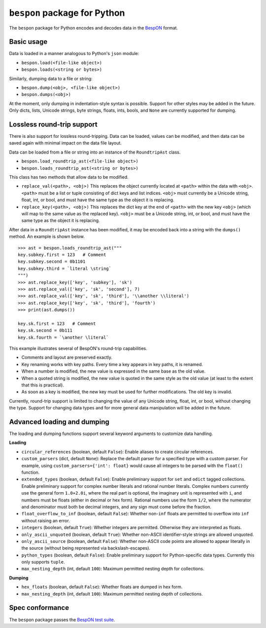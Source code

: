 =====================================
    ``bespon`` package for Python
=====================================



The ``bespon`` package for Python encodes and decodes data in the
`BespON <https://bespon.org>`_ format.



Basic usage
===========

Data is loaded in a manner analogous to Python's ``json`` module:

* ``bespon.load(<file-like object>)``
* ``bespon.loads(<string or bytes>)``

Similarly, dumping data to a file or string:

* ``bespon.dump(<obj>, <file-like object>)``
* ``bespon.dumps(<obj>)``

At the moment, only dumping in indentation-style syntax is possible.  Support
for other styles may be added in the future.  Only dicts, lists, Unicode
strings, byte strings, floats, ints, bools, and ``None`` are currently
supported for dumping.



Lossless round-trip support
===========================

There is also support for lossless round-tripping.  Data can be loaded,
values can be modified, and then data can be saved again with minimal
impact on the data file layout.

Data can be loaded from a file or string into an instance of the
``RoundtripAst`` class.

* ``bespon.load_roundtrip_ast(<file-like object>)``
* ``bespon.loads_roundtrip_ast(<string or bytes>)``

This class has two methods that allow data to be modified.

* ``replace_val(<path>, <obj>)`` This replaces the object currently located
  at ``<path>`` within the data with ``<obj>``.  ``<path>`` must be a list
  or tuple consisting of dict keys and list indices.  ``<obj>`` must currently be a Unicode string, float, int, or bool, and must have the same
  type as the object it is replacing.
* ``replace_key(<path>, <obj>)`` This replaces the dict key at the end of
  ``<path>`` with the new key ``<obj>`` (which will map to the same value as
  the replaced key).  ``<obj>`` must be a Unicode string, int, or bool,
  and must have the same type as the object it is replacing.

After data in a ``RoundtripAst`` instance has been modified, it may be encoded
back into a string with the ``dumps()`` method.  An example is shown below.

::

    >>> ast = bespon.loads_roundtrip_ast("""
    key.subkey.first = 123   # Comment
    key.subkey.second = 0b1101
    key.subkey.third = `literal \string`
    """)
    >>> ast.replace_key(['key', 'subkey'], 'sk')
    >>> ast.replace_val(['key', 'sk', 'second'], 7)
    >>> ast.replace_val(['key', 'sk', 'third'], '\\another \\literal')
    >>> ast.replace_key(['key', 'sk', 'third'], 'fourth')
    >>> print(ast.dumps())

    key.sk.first = 123   # Comment
    key.sk.second = 0b111
    key.sk.fourth = `\another \literal`

This example illustrates several of BespON's round-trip capabilities.

* Comments and layout are preserved exactly.
* Key renaming works with key paths.  Every time a key appears in key paths,
  it is renamed.
* When a number is modified, the new value is expressed in the same base as
  the old value.
* When a quoted string is modified, the new value is quoted in the same
  style as the old value (at least to the extent that this is practical).
* As soon as a key is modified, the new key must be used for further
  modifications.  The old key is invalid.

Currently, round-trip support is limited to changing the value of any Unicode
string, float, int, or bool, without changing the type.  Support for changing
data types and for more general data manipulation will be added in the future.



Advanced loading and dumping
============================

The loading and dumping functions support several keyword arguments to
customize data handling.

**Loading**

* ``circular_references`` (boolean, default ``False``):  Enable aliases to
  create circular references.
* ``custom_parsers`` (dict, default ``None``):  Replace the default parser
  for a specified type with a custom parser.  For example, using
  ``custom_parsers={'int': float}`` would cause all integers to be parsed
  with the ``float()`` function.
* ``extended_types`` (boolean, default ``False``):  Enable preliminary support
  for ``set`` and ``odict`` tagged collections.  Enable
  preliminary support for complex number literals and rational number
  literals.  Complex numbers currently use the general form ``1.0+2.0i``,
  where the real part is optional, the imaginary unit is represented with
  ``i``, and numbers must be floats (either in decimal or hex form).  Rational
  numbers use the form ``1/2``, where the numerator and denominator must
  both be decimal integers, and any sign must come before the fraction.
* ``float_overflow_to_inf`` (boolean, default ``False``):  Whether
  non-``inf`` floats are permitted to overflow into ``inf`` without raising an
  error.
* ``integers`` (boolean, default ``True``):  Whether integers are permitted.
  Otherwise they are interpreted as floats.
* ``only_ascii_unquoted`` (boolean, default ``True``):  Whether non-ASCII
  identifier-style strings are allowed unquoted.
* ``only_ascii_source`` (boolean, default ``False``):  Whether non-ASCII code
  points are allowed to appear literally in the source (without being
  represented via backslash-escapes).
* ``python_types`` (boolean, default ``False``):  Enable preliminary support
  for Python-specific data types.  Currently this only supports ``tuple``.
* ``max_nesting_depth`` (int, default ``100``):  Maximum permitted nesting
  depth for collections.

**Dumping**

* ``hex_floats`` (boolean, default ``False``):  Whether floats are
  dumped in hex form.
* ``max_nesting_depth`` (int, default ``100``):  Maximum permitted nesting
  depth of collections.



Spec conformance
================

The ``bespon`` package passes the
`BespON test suite <https://github.com/bespon/bespon_tests>`_.
